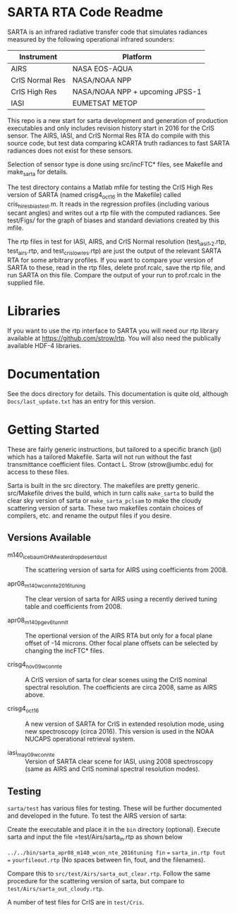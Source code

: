 * SARTA RTA Code Readme

SARTA is an infrared radiative transfer code that simulates radiances
measured by the following operational infrared sounders:

| Instrument      | Platform                        |
|-----------------+---------------------------------|
| AIRS            | NASA EOS-AQUA                   |
|-----------------+---------------------------------|
| CrIS Normal Res | NASA/NOAA NPP                   |
| CrIS High Res   | NASA/NOAA NPP + upcoming JPSS-1 |
|-----------------+---------------------------------|
| IASI            | EUMETSAT METOP                  |

This repo is a new start for sarta development and generation of
production executables and only includes revision history start in
2016 for the CrIS sensor.  The AIRS, IASI, and CrIS Normal
Res RTA do compile with this source code, but test data comparing
kCARTA truth radiances to fast SARTA radiances does not exist for
these sensors.  

Selection of sensor type is done using src/incFTC* files, see Makefile
and make_sarta for details.

The test directory contains a Matlab mfile for testing the CrIS High
Res version of SARTA (named crisg4_oct16 in the Makefile) called
cris_hires_bias_test.m.  It reads in the regression profiles
(including various secant angles) and writes out a rtp file with the
computed radiances.  See test/Figs/ for the graph of biases and
standard deviations created by this mfile.  

The rtp files in test for IASI, AIRS, and CrIS Normal resolution
(test_iasi_1,_2.rtp, test_airs.rtp, and test_cris_lowres.rtp) are just
the output of the relevant SARTA RTA for some arbitrary profiles.  If
you want to compare your version of SARTA to these, read in the rtp
files, delete prof.rcalc, save the rtp file, and run SARTA on this
file.  Compare the output of your run to prof.rcalc in the supplied
file. 

* Libraries

If you want to use the rtp interface to SARTA you will need our rtp
library available at https://github.com/strow/rtp.  You will also need
the publically available HDF-4 libraries.

* Documentation

See the docs directory for details.  This documentation is quite old,
although =Docs/last_update.txt= has an entry for this version.  

* Getting Started

These are fairly generic instructions, but tailored to a specific branch (jpl) which has a tailored Makefile.  Sarta will not run without the fast transmittance coefficient files.  Contact L. Strow (strow@umbc.edu) for access to these files.

Sarta is built in the src directory.  The makefiles are pretty generic.  src/Makefile drives the build, which in turn calls =make_sarta= to build the clear sky version of sarta or =make_sarta_pclsam= to make the cloudy scattering version of sarta.  These two makefiles contain choices of compilers, etc. and rename the output files if you desire.

** Versions Available

- m140_icebaumGHM_waterdrop_desertdust :: The scattering version of sarta for AIRS using coefficients from 2008.

- apr08_m140_wcon_nte_2016tuning :: The clear version of sarta for AIRS using a recently derived tuning table and coefficients from 2008.

- apr08_m140_pge_v6_tunmlt :: The opertional version of the AIRS RTA but only for a focal plane offset of -14 microns.  Other focal plane offsets can be selected by changing the incFTC* files.

- crisg4_nov09_wcon_nte :: A CrIS version of sarta for clear scenes using the CrIS nominal spectral resolution.  The coefficients are circa 2008, same as AIRS above.

- crisg4_oct16 :: A new version of SARTA for CrIS in extended resolution mode, using new spectroscopy (circa 2016).  This version is used in the NOAA NUCAPS operational retrieval system.

- iasi_may09_wcon_nte :: Version of SARTA clear scene for IASI, using 2008 spectroscopy (same as AIRS and CrIS nominal spectral resolution modes).  


** Testing

=sarta/test= has various files for testing.  These will be further documented and developed in the future.  To test the AIRS version of sarta:

Create the executable and place it in the =bin= directory (optional). Execute sarta and input the file =test/Airs/sarta_in.rtp as shown below

=../../bin/sarta_apr08_m140_wcon_nte_2016tuning fin= === =sarta_in.rtp fout= === =yourfileout.rtp=  (No spaces between fin, fout, and the filenames).

Compare this to =src/test/Airs/sarta_out_clear.rtp=.  Follow the same procedure for the scattering version of sarta, but compare to =test/Airs/sarta_out_cloudy.rtp=. 

A number of test files for CrIS are in =test/Cris=.


